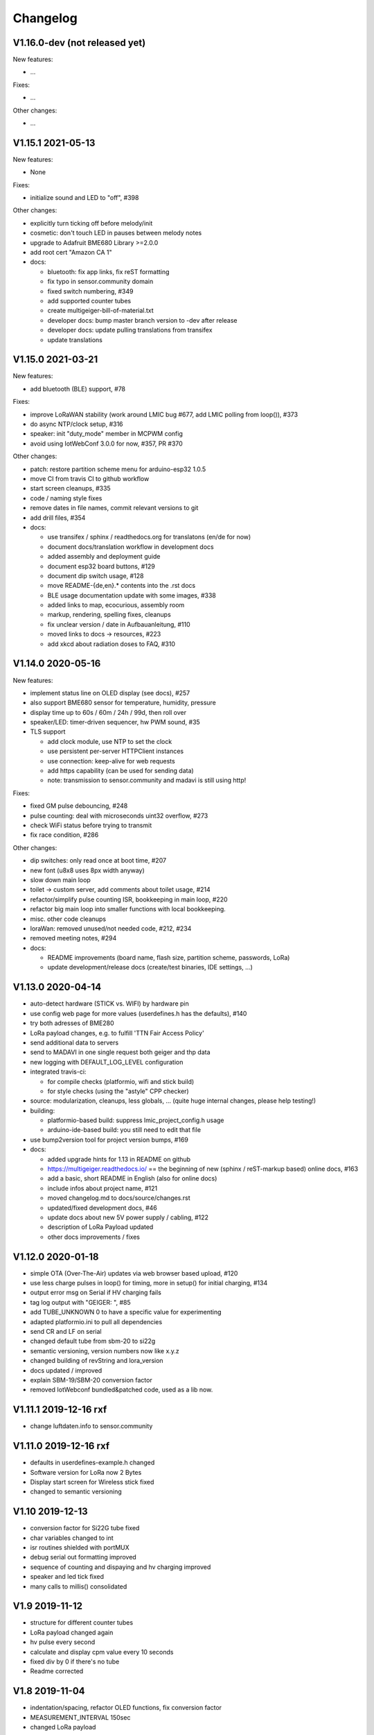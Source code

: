 .. _changelog:

Changelog
=========

V1.16.0-dev (not released yet)
------------------------------

New features:

* ...

Fixes:

* ...

Other changes:

* ...

V1.15.1 2021-05-13
------------------

New features:

* None

Fixes:

* initialize sound and LED to "off", #398

Other changes:

* explicitly turn ticking off before melody/init
* cosmetic: don't touch LED in pauses between melody notes
* upgrade to Adafruit BME680 Library >=2.0.0
* add root cert "Amazon CA 1"
* docs:

  - bluetooth: fix app links, fix reST formatting
  - fix typo in sensor.community domain
  - fixed switch numbering, #349
  - add supported counter tubes
  - create multigeiger-bill-of-material.txt
  - developer docs: bump master branch version to -dev after release
  - developer docs: update pulling translations from transifex
  - update translations

V1.15.0 2021-03-21
------------------

New features:

* add bluetooth (BLE) support, #78

Fixes:

* improve LoRaWAN stability (work around LMIC bug #677, add LMIC polling
  from loop()), #373
* do async NTP/clock setup, #316
* speaker: init "duty_mode" member in MCPWM config
* avoid using IotWebConf 3.0.0 for now, #357, PR #370

Other changes:

* patch: restore partition scheme menu for arduino-esp32 1.0.5
* move CI from travis CI to github workflow
* start screen cleanups, #335
* code / naming style fixes
* remove dates in file names, commit relevant versions to git
* add drill files, #354
* docs:

  - use transifex / sphinx / readthedocs.org for translatons (en/de for now)
  - document docs/translation workflow in development docs
  - added assembly and deployment guide
  - document esp32 board buttons, #129
  - document dip switch usage, #128
  - move README-{de,en}.* contents into the .rst docs
  - BLE usage documentation update with some images, #338
  - added links to map, ecocurious, assembly room
  - markup, rendering, spelling fixes, cleanups
  - fix unclear version / date in Aufbauanleitung, #110
  - moved links to docs -> resources, #223
  - add xkcd about radiation doses to FAQ, #310

V1.14.0 2020-05-16
------------------

New features:

* implement status line on OLED display (see docs), #257
* also support BME680 sensor for temperature, humidity, pressure
* display time up to 60s / 60m / 24h / 99d, then roll over
* speaker/LED: timer-driven sequencer, hw PWM sound, #35
* TLS support

  - add clock module, use NTP to set the clock
  - use persistent per-server HTTPClient instances
  - use connection: keep-alive for web requests
  - add https capability (can be used for sending data)
  - note: transmission to sensor.community and madavi is still using http!

Fixes:

* fixed GM pulse debouncing, #248
* pulse counting: deal with microseconds uint32 overflow, #273
* check WiFi status before trying to transmit
* fix race condition, #286

Other changes:

* dip switches: only read once at boot time, #207
* new font (u8x8 uses 8px width anyway)
* slow down main loop
* toilet -> custom server, add comments about toilet usage, #214
* refactor/simplify pulse counting ISR, bookkeeping in main loop, #220
* refactor big main loop into smaller functions with local bookkeeping.
* misc. other code cleanups
* loraWan: removed unused/not needed code, #212, #234
* removed meeting notes, #294
* docs:

  - README improvements (board name, flash size, partition scheme, passwords,
    LoRa)
  - update development/release docs (create/test binaries, IDE settings, ...)

V1.13.0 2020-04-14
------------------

* auto-detect hardware (STICK vs. WIFI) by hardware pin
* use config web page for more values (userdefines.h has the defaults), #140
* try both adresses of BME280
* LoRa payload changes, e.g. to fulfill 'TTN Fair Access Policy'
* send additional data to servers
* send to MADAVI in one single request both geiger and thp data
* new logging with DEFAULT_LOG_LEVEL configuration
* integrated travis-ci:

  - for compile checks (platformio, wifi and stick build)
  - for style checks (using the "astyle" CPP checker)
* source: modularization, cleanups, less globals, ...
  (quite huge internal changes, please help testing!)
* building:

  - platformio-based build: suppress lmic_project_config.h usage
  - arduino-ide-based build: you still need to edit that file
* use bump2version tool for project version bumps, #169
* docs:

  - added upgrade hints for 1.13 in README on github
  - https://multigeiger.readthedocs.io/ == the beginning of
    new (sphinx / reST-markup based) online docs, #163
  - add a basic, short README in English (also for online docs)
  - include infos about project name, #121
  - moved changelog.md to docs/source/changes.rst
  - updated/fixed development docs, #46
  - update docs about new 5V power supply / cabling, #122
  - description of LoRa Payload updated
  - other docs improvements / fixes

V1.12.0 2020-01-18
------------------

* simple OTA (Over-The-Air) updates via web browser based upload, #120
* use less charge pulses in loop() for timing, more in setup() for initial charging, #134
* output error msg on Serial if HV charging fails
* tag log output with "GEIGER: ", #85
* add TUBE_UNKNOWN 0 to have a specific value for experimenting
* adapted platformio.ini to pull all dependencies
* send CR and LF on serial
* changed default tube from sbm-20 to si22g
* semantic versioning, version numbers now like x.y.z
* changed building of revString and lora_version
* docs updated / improved
* explain SBM-19/SBM-20 conversion factor
* removed IotWebconf bundled&patched code, used as a lib now.

V1.11.1 2019-12-16 rxf
----------------------

* change luftdaten.info to sensor.community

V1.11.0 2019-12-16 rxf
----------------------

* defaults in userdefines-example.h changed
* Software version for LoRa now 2 Bytes
* Display start screen for Wireless stick fixed
* changed to semantic versioning

V1.10 2019-12-13
----------------

* conversion factor for Si22G tube fixed
* char variables changed to int
* isr routines shielded with portMUX
* debug serial out formatting improved
* sequence of counting and dispaying and hv charging improved
* speaker and led tick fixed
* many calls to millis() consolidated

V1.9 2019-11-12
---------------

* structure for different counter tubes
* LoRa payload changed again
* hv pulse every second
* calculate and display cpm value every 10 seconds
* fixed div by 0 if there's no tube
* Readme corrected

V1.8 2019-11-04
---------------

* indentation/spacing, refactor OLED functions, fix conversion factor
* MEASUREMENT_INTERVAL 150sec
* changed LoRa payload

V1.7 2019-10-21
---------------

* PINs rearranged, so we can use new Wifi-Kit-32 and WiFi Stick Light
* Hardware-Layout V1.4 and up
* use switch for speaker tick and display off

V1.61 2019-09-30
----------------

* default measuring interval is now 2.5min

V1.6 2019-09-13
---------------

* some rearrangement of files
* userdefine.h for user changable #defines
* test with dip-switch (needs pullup resistors!)
* Hardware layout V1.3 and lower - OLD Wifi-Kit-32!

V1.5 2019-09-11
---------------

* added BME280 (uses same I2C as display)
* Support for display on Wireless Stick
* For LoRa-Devices added LoRa functionality

V1.4 2019-09-03
---------------

* default configuration with measurement interval of 10min

V1.3 2019-09-03
---------------

* building of ESP-ID out of MAC address is now identical to 'Feinstaubsensor'

V1.2 2019-09-02
---------------

* sending to madavi corrected

V1.1 2019-09-01
---------------

* Library IoTWebConfig changed -> function 'setThingName' added
* Move this (IoTWebConfig) library to source path
* building the SSID from the MAC corrected: first 3 Bytes of MAC build SSID
* LoRa autodetection removed

V1.0 2019-08-19 rxf
-------------------

* added detection of LoRa device
* WiFiManager to enter WLAN data and other configs
* send to luftdaten.info every 2.5 min

V0.3 2019-05-12 jb
------------------

* added bug fix for the "Double-Trigger-Problem". This was caused
  by the rising edge falsly triggering an other pulse recording.
  The Problem is that there is no Schmitt-Trigger available in the controller.
* simplified serial printing modes
* made seconds in Display as inverse to be able to separate it from minutes
* cleaned up the code
* Fixed overflow bug in Minute-Count+

V0.2 2019-04-26 jb
------------------

* added 1 Minute RS232 (USB) logging mode

V0.1 2019-03-25 jb
------------------

* first version for ESP32 board

